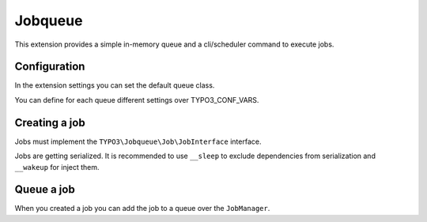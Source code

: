 ********
Jobqueue
********

This extension provides a simple in-memory queue and a cli/scheduler command to execute jobs.



Configuration
-------------

In the extension settings you can set the default queue class.

You can define for each queue different settings over TYPO3_CONF_VARS.

.. code-block:: php
    $GLOBALS['TYPO3_CONF_VARS']['EXT']['jobqueue']['queueXyz'] = [
        'className' => 'VendorName\\ExtensionName\\Queue\\MyQueue',
        'options' => [
            // Options are passed into the constructor of the queue
        ],
    ];



Creating a job
--------------

Jobs must implement the ``TYPO3\Jobqueue\Job\JobInterface`` interface.

Jobs are getting serialized. It is recommended to use ``__sleep`` to exclude dependencies from serialization and ``__wakeup`` for inject them.



Queue a job
-----------

When you created a job you can add the job to a queue over the ``JobManager``.